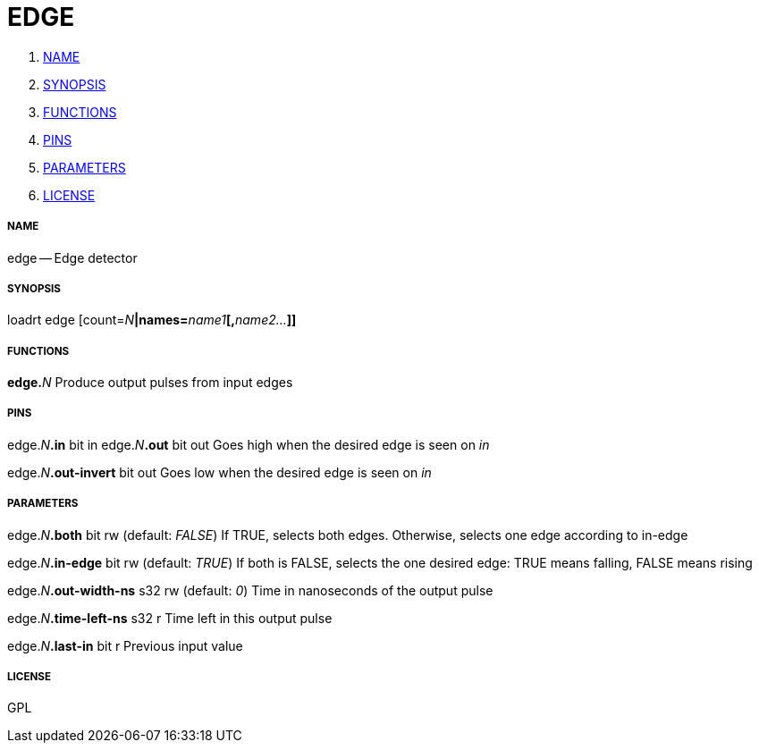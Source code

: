 EDGE
====

. <<name,NAME>>
. <<synopsis,SYNOPSIS>>
. <<functions,FUNCTIONS>>
. <<pins,PINS>>
. <<parameters,PARAMETERS>>
. <<license,LICENSE>>




===== [[name]]NAME

edge -- Edge detector


===== [[synopsis]]SYNOPSIS
loadrt edge [count=__N__**|names=**__name1__**[,**__name2...__**]]
**

===== [[functions]]FUNCTIONS

**edge.**__N__
Produce output pulses from input edges


===== [[pins]]PINS

edge.__N__**.in** bit in 
edge.__N__**.out** bit out 
Goes high when the desired edge is seen on 'in'

edge.__N__**.out-invert** bit out 
Goes low when the desired edge is seen on 'in'


===== [[parameters]]PARAMETERS

edge.__N__**.both** bit rw (default: __FALSE__)
If TRUE, selects both edges.  Otherwise, selects one edge according to in-edge

edge.__N__**.in-edge** bit rw (default: __TRUE__)
If both is FALSE, selects the one desired edge: TRUE means falling, FALSE means rising

edge.__N__**.out-width-ns** s32 rw (default: __0__)
Time in nanoseconds of the output pulse

edge.__N__**.time-left-ns** s32 r 
Time left in this output pulse

edge.__N__**.last-in** bit r 
Previous input value


===== [[license]]LICENSE

GPL
